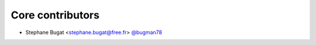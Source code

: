 Core contributors
-----------------

- Stephane Bugat <stephane.bugat@free.fr> `@bugman78 <https://github.com/bugman78>`_


